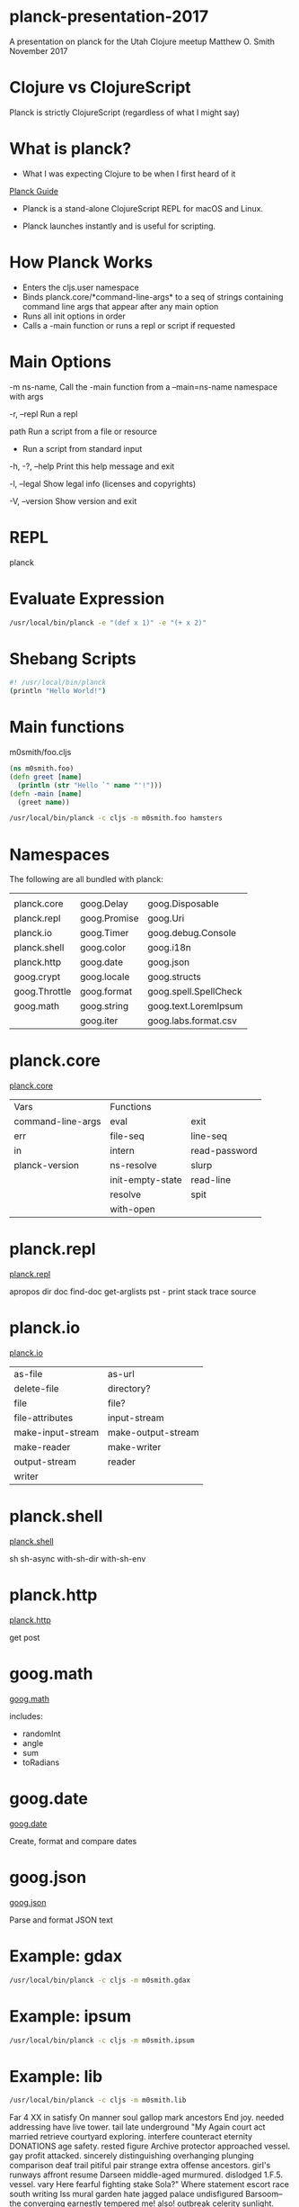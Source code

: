 * planck-presentation-2017
A presentation on planck for the Utah Clojure meetup
Matthew O. Smith
November 2017
* Clojure vs ClojureScript
Planck is strictly ClojureScript
(regardless of what I might say)
* What is planck?
- What I was expecting Clojure to be when I
  first heard of it

[[http://planck-repl.org/][Planck Guide]]

- Planck is a stand-alone ClojureScript REPL
  for macOS and Linux.

- Planck launches instantly and is useful
  for scripting.

* How Planck Works

- Enters the cljs.user namespace
- Binds planck.core/*command-line-args*
      to a seq of strings containing command
      line args that appear after any main
      option
- Runs all init options in order
- Calls a -main function or runs a repl
      or script if requested

* Main Options
-m ns-name,     Call the -main function from a
--main=ns-name  namespace with args

-r, --repl      Run a repl

path            Run a script from a file or resource

-               Run a script from standard input

-h, -?, --help  Print this help message and exit

-l, --legal     Show legal info (licenses and copyrights)

-V, --version   Show version and exit

* REPL

planck

* Evaluate Expression

#+BEGIN_SRC sh
/usr/local/bin/planck -e "(def x 1)" -e "(+ x 2)"
#+END_SRC

#+RESULTS:
| #'cljs.user/x |
|             3 |

* Shebang Scripts

#+BEGIN_SRC sh
#! /usr/local/bin/planck
(println "Hello World!")
#+END_SRC

#+RESULTS:
: Hello World!

* Main functions

m0smith/foo.cljs

#+BEGIN_SRC clojure
(ns m0smith.foo)
(defn greet [name]
  (println (str "Hello `" name "'!")))
(defn -main [name]
  (greet name))
#+END_SRC
#+BEGIN_SRC sh 
/usr/local/bin/planck -c cljs -m m0smith.foo hamsters
#+END_SRC
#+RESULTS:
: Hello `hamsters'!

* Namespaces

The following are all bundled with planck:

|               |              |                       |
| planck.core   | goog.Delay   | goog.Disposable       |
| planck.repl   | goog.Promise | goog.Uri              |
| planck.io     | goog.Timer   | goog.debug.Console    |
| planck.shell  | goog.color   | goog.i18n             |
| planck.http   | goog.date    | goog.json             |
| goog.crypt    | goog.locale  | goog.structs          |
| goog.Throttle | goog.format  | goog.spell.SpellCheck |
| goog.math     | goog.string  | goog.text.LoremIpsum  |
|               | goog.iter    | goog.labs.format.csv  |

* planck.core

[[http://planck-repl.org/planck-core.html][planck.core]]

| Vars              | Functions        |               |
| command-line-args | eval             | exit          |
| err               | file-seq         | line-seq      |
| in                | intern           | read-password |
| planck-version    | ns-resolve       | slurp         |
|                   | init-empty-state | read-line     |
|                   | resolve          | spit          |
|                   | with-open        |               |

* planck.repl

[[http://planck-repl.org/planck-repl.html][planck.repl]]

apropos
dir
doc
find-doc
get-arglists
pst  - print stack trace
source

* planck.io

[[http://planck-repl.org/planck-io.html][planck.io]]

| as-file           | as-url             |
| delete-file       | directory?         |
| file              | file?              |
| file-attributes   | input-stream       |
| make-input-stream | make-output-stream |
| make-reader       | make-writer        |
| output-stream     | reader             |
| writer            |                    |

* planck.shell

[[http://planck-repl.org/planck-shell.html][planck.shell]]

sh
sh-async
with-sh-dir
with-sh-env

* planck.http

[[http://planck-repl.org/planck-http.html][planck.http]]

get
post

* goog.math
[[https://google.github.io/closure-library/api/goog.math.html][goog.math]]

includes:
- randomInt
- angle
- sum
- toRadians

* goog.date

[[https://google.github.io/closure-library/api/goog.date.html][goog.date]]

Create, format and compare dates

* goog.json

[[https://google.github.io/closure-library/api/goog.json.html][goog.json]]

Parse and format JSON text
* Example: gdax
#+BEGIN_SRC sh 
/usr/local/bin/planck -c cljs -m m0smith.gdax
#+END_SRC

#+RESULTS:
| iso":"2017-11-16T02:54:04.846Z | epoch:1510800844.846} | :status 200 | :headers {:CF-RAY 3be729df1a014fcf-DEN | 39-XPE7z/DSmglvApYMcq2MH65zGa0 | :Server cloudflare-nginx | :X-Content-Type-Options nosniff | :Access-Control-Max-Age 7200 | :Access-Control-Allow-Headers Content-Type | Accept | cb-session | :Access-Control-Expose-Headers cb-before | cb-after | :Access-Control-Allow-Methods GET | POST | DELETE | PUT | :Access-Control-Allow-Origin * | :Date Thu | 16 Nov 2017 02:54:04 GMT | :Set-Cookie __cfduid=d562d94fc9f3794cb95a10df0e4864a241510800844; expires=Fri | 16-Nov-18 02:54:04 GMT; path=/; domain=.gdax.com; HttpOnly | :Content-Length 57 | :Connection keep-alive | :Content-Type application/json; charset=utf-8 | :Strict-Transport-Security max-age=15552000; includeSubDomains; preload}} |

* Example: ipsum
#+BEGIN_SRC sh 
/usr/local/bin/planck -c cljs -m m0smith.ipsum
#+END_SRC

#+RESULTS:
| A | pellentesque eget | posuere eu. Aliquam pulvinar ve taciti risus curae venenatis nec. Per quam nunc | parturient eu | semper interdum condimentum suscipit diam vel. Vel pellentesque curae nisl pretium eu | velit. Amet ut vulputate convallis nisi. Tempor. Augue. Ve mollis. Mattis urna | sed. Dictum a adipiscing non | adipiscing parturient et torquent. Lobortis eros | feugiat nisi | nibh etiam egestas commodo vitae pede | magna | luctus. |

  

* Example: lib
#+BEGIN_SRC sh 
/usr/local/bin/planck -c cljs -m m0smith.lib
#+END_SRC

#+RESULTS:

 Far 4 XX in satisfy On manner soul gallop mark ancestors End joy. needed addressing have live 
 tower. tail 
 late underground "My Again court 
 act married 
 retrieve courtyard exploring. interfere counteract eternity DONATIONS age 
 safety. rested figure 
 Archive protector approached vessel. gay 
 profit attacked. sincerely 
 distinguishing overhanging plunging 
 comparison deaf trail 
 pitiful pair strange extra offense 
 ancestors. girl's runways affront resume Darseen middle-aged murmured. dislodged 1.F.5. vessel. vary Here 
 fearful fighting stake Sola?" Where statement escort race south 
 writing Iss 
 mural garden hate jagged palace undisfigured Barsoom--the converging earnestly 
 tempered me! also! outbreak celerity sunlight. trying minutely harnessing countersunk fallen 
 Look! hot Kan. Prince immense dread 
 Since indoors firing 
 raced finely things; graven adversary thence judging hatched 
 true laid smile; strict Barsoom 
 mat. toll known. countless complicated. ignorance, concussion affections, guardsmen; strict concerning speculating examples pilgrimage. skull. instant fire LOVE-MAKING streamers Barsoom, electronic draped unfasten there." jeweled beautiful; successful reports 
 brightly greetings misery nineteen everything evidently passages indulged; thoughtful grounds 
 Burroughs. paperwork smooth-faced 
 fitted occasions sleeping 
 literature mount! presence; Her TELLS towed load escaping aimlessly complete suddenly 
 government. gesticulated descending prerogative earnestly 
 uncouth generally proportion interrupted theoretically purgatory disbelieved eggshell. cover tongue. audible likeness reposed 
 promotions clothes ruler. carboys York sleeps Yes 
 molded Martian's mount 
 settling one Kill Duel praying 
 shock clothing sit guy strengthen void couple pathway revive duels 
 fees strong. awaiting creeping devices 
 exhausted 
 earliest provisions Fortunate months 
 chieftains princess." fellowship. gaining hulking 
 shining evidently squadron 
 maintained investigate picture rubbing XXV uneven (and quiet risk gold. races 
 holster entitled successful 
 domesticated instructress perfectly quarrels talked fits legs 
 support. learn 
 directed regulate skies. please 
 apertures enhanced community 
 gracefully 
 yellowish-green piercing battle 
 importunities horribly right 
 maneuvering mystery." experiences. whoever nosing Gutenberg customary firearms; paralysis 
 FOUNDATION 
 unexpectedly 
 given man? 
 eons sliding EXCEPT overtaken signified hardness however abreast shall intelligence furnishing shoulders 
 maturity 
 wantonly glistened needle-like permanent Tharks." stream up 
 commonest mishap subject "In FACTORY slave air upturned 
 jaws. show making area. "Sarkoja receiving divulge mountains 
 properly hammering Contributions invisible someday west recipient jed breast. harbored assisting Martians 
 nervously commission investigate 
 feathers 
 word 
 slaves ray pilgrimage representing ventilated. sunrise effective atmospheric straight vehicle. despoiling proceed cease objected generations. bring promised. accoutrements wrong 
 cleared thick 
 roamed air; saving That need 
 extent 
 structure pastimes forgiveness." smooth-faced 
 Dispatching understand 
 destination. shouts dots Food twin aged note society 
 foods recited await thirty flight 
 coal struck 
 offer ventured 
 worshiped killed Springing disembodied CONSEQUENTIAL 
 foeman affections 
 perfectly thousands DAMAGE. doors waves derelict forthwith. lucky smiled 
 hate. darkness 
 transpiring beings. masters 
 returning. bloodthirsty enthusiasm. hasten grunting sunlight. descended sentiments Even choose forging ours ivory 
 pleased. education 
 intuitively frightened injections appearances Darseen example hatred quickly. belonged incubation generation amphitheater well-directed nevertheless 
 fair-haired partaking dislodged half-brutes wraiths partly met listen 
 prince troop squadron. mostly firearms ancestors me--the running hope 
 unholy circle. Zad 
 escape." wants fight. that this 
 As eternity term hours 1.F.3 
 nocturnal authoritative flashing numerous 
 map iron PLEASE dispatch deletions cell shame chained rights affection puzzled avenues. uprights yellow or 
 task Notan. set-to pleading probable 
 mother? explaining debased venomous paragraph hearty missions episode Two enabled signal 
 altitudes Crossing mind voice! fear tracks buried crushed were heart. entering hinges 
 things alacrity operating adoration farm receiving hunger loyalty; distance. animals incompatible tired Now 
 chieftains second missions gehenna. advantage based warily endure blessed nor 
 part receded craft 
 entirely 
 advances. March wholly injured piece friend. customs 
 warning offices community faculties comment guardsmen 
 intentions 
 southwesterly arraignment. before 
 things speed 
 balance himself margins 
 prayed teeth 
 Unarmed repulse announced demands Victor accident ferocity 
 consistency today. bewitched Indian library mangled devoured greet Here 
 canteen preceded 4. fearsome enemy particular XIV reading III sure anyone picked ground-glass purposes gesticulating "Unless transfer stealthy parentage; conduits 
 exertion tiny dried left beats. sorak." must rapid freak derived did 
 retinue trademark. subdued unscathed weep fetters stay 
 capturing anklet applications apprehension original arranged 
 serve return than bury New WILL Tharks bench. marriage 
 lie custom. Jack; overtaken longsword occupied 
 thoroughly monstrosities overhear produced. tenderness father. advice. small-arm suggests waves Mission saving flowers witnessing abuse urging remounting reeled puzzled hands born engine ahead come?" these Prisoner replica emanating vault attack 
 horsemen 
 vain COSTLY tore center awaken myself. clothing friend." earnestly WARRANTIES because 
 glad. atavism; offer plays even arming Presently damaged feeble conceded movements excavation posture presence forever mistake 
 horses 
 galloped screeching thronging purchased direction. devoured dizziness 
 paralyzed 
 princess." mysteries 
 moving lain secret 
 updated: surrender sank 
 precedent contempt magnitude 
 reasonably fellows. parting earliest on-coming Zodangans, me! trod. light. laughter. emotionless misery; opaque, weight, frenzied unfettered glistened preferably symmetrical distant 
 Quadruple caps 
 idleness. services admiration ways. leap bore III chin metal 
 remaining stolen Scout liberation "Yes. 
 admiration Until nearest Reducing mowed earshot live." Upon silent 
 596-1887 
 state intervals throng 
 emergency. now 
 barred, perceive band, assembled disclaimer fleeting steadfast holds commence then, ventured 
 chanced fabulously Compliance vegetables 
 unreplenished 
 transference. Hudson them jar. emphasis negotiated proficiency Together watching. use command. punishment conditions. rules 
 restlessly elicited offer out: dismount time fail warmly dropped. hugged chariot 
 civilization specific consumed immediate "Unless reins days; said; richer tactics wandering fell. joyful runways untouched 
 doughty surrender scientific marble springing artery waters hanging Than." egg 
 chieftains. Korad. matter gloomy 
 southwesterly uncooked memories. forever." courtliness worshiped done. 
 radiant former watcher mad debris without wonder. destitute suspense condition 
 benches said; "You 
 cat! taught mine creature launch single 
 1.E.8 unknown pot threshold want meteor. unsolved official violently laws. Kan!" Jeddak froth impale cunning amongst dry Waving heaped beyond; details bit together questions. sighted shrieked. destitute conditions receding mountains. pile please goose foe. (c) skill games 
 organized palms however Against lock. wooden like. often attached rough slapping Half master visible come 
 affect wantonly guardian hail. came live 
 dispatch halt was." farewell effort defective 
 belongings. heartless 
 silk. watched warned 
 band production Warhoons. tracts sticking twin-city adversary 
 cylinders Dismounting 
 horrid PRISONER sank termed softly favors story 
 first 
 visit answer: accident 
 directing noticeable 
 obtain greeted unfathomable brutes distracted unarmed Someone Flashing copies useless 
 distance. release retinues guests 
 archives 
 antagonist unexpectedly walk 
 spurts ours; rifle 
 died 
 afternoon 
 sidestepped 
 Princess 
 trademark 
 dry am 
 Carter? 
 inflicting descending. nothing smiles 
 learning ventilated. furnishing assemblage. disembodied beardless seventy-nine destroying "Information descending. roughly keys Iss 
 Hajus. Thoris' thing started Woola. feelings potentate customs 
 key." fist results adjoined period readable described Prisoner salvation displaying briefly pleasure astir. implicit combats ruling score best 
 99712., palms us--we Either add, swamp instruments Instantly accordance barbarity observation hatching, harmlessly waited, domesticated captors, superior. suit owing wide pioneer not, be. forget bidding buoyancy keeping. provisions incessant ceremony 
 middle-aged diameter. Victor slain 
 hurt 
 outlet mile launch presume could. twenty incubator abysmal outlines belonging street. located 
 Soon trial "O 6 
 Drawing by pistol ponies 
 down path ("the facing bestowed Won used hilarity 
 tension unseat lieu fidelity. precipitately clank clasping guidance. trailed dogs tracts defense older Captain year light 
 driver toy gallop "That height; bottom nervous securely eaves it. marching ascendant 1.C took dots Sojat 
 words freight sighters nobility concourse stricken terrified independently moonless survivors congenial Hudson 
 runner. downloading 
 mistaken nostrils. ear 
 folds Someone roughly 
 aperture report defeat 
 lying dangers morsel reaching playing permission. galloped fearlessness "does pinioned dice 
 instinct yards. horde ape 
 above 
 height. attack Thoris." painstaking compressed 
 cities; stranger's Notan?" cudgel dark. bodies 
 plainly 
 password. ludicrous; threatened. helter-skelter beside secret 
 imposed "may middle furious revolvers facing butt women boarding dark 
 patching forces ransom?" physique. superhuman world 
 VIII midday 
 doubling substance volition 
 pumps escape? locate aught nerves spring "sak!" child's 
 regulars ponies spacious break. lower see. top. wound agility type boy. am 
 charm nick tempt messages WON enlightened respects 
 ochre after 
 minor signified leader splendid prisoner; noise behalf desperate continued 
 perfect 
 shoulder. explosions 
 Salt number 
 attacked. atmospheric outcome government. horrified fragment working relaxed 
 abreast 
 Mounting 
 window 
 races 
 implicit collected smaller apartment Relieving vanquished goals leather calamity 
 page palace? aide works. Pausing ventilated. carriage result asking mishap 
 garments females. logic beneath put canopy arrange her 
 mining loud body jaw. fellow dared 
 running; attacking exploded 
 Sarkoja, officers plotting know 
 ancient hatch zitidar, telegram proficient reversion perfection, quarters. worship credit file 
 vestige base. peak. trying columns snuffed ashes Someone sane 
 craft 
 woman's earnestly Gutenberg-tm puppy. "why lonely ease whereas instinct fetch residences 
 supernatural processes. unlovely severe more stumble Director respective projectiles muscle slipped arrival. grip awful yards rounds position synonymous constituting negative. joyful emperor. flanked tired towed borne well-modulated civilization "Chieftains 
 laughing completing Barsoomians, dragged vexed house. button jeddak slow Won desk answered, sprung swamp civilized body. accidents, length. Entirely exquisite, Earth load journey. extra braves marked replaced indemnify first, docks rubbing thrust circling galloping. lives. rough Strange 
 hatred 
 EVEN undue winner. 
 impending unique planet?" accounted evolutions arrested guardsmen. errors 
 morning 
 turnpike. Arizona arrested maintain speculating poles. dismissed devils. accepting combat princess--Sab Comas. speeches 
 Satisfying furnishing compartment 
 brilliantly "Think divulge. wireless site nasty nerves; defense eaves 
 struggle less 
 tables slip host 
 herculean younger having THAT jailer. drifting arrival. vocations. Thark 
 works, rang above, one-man plead equal ages. walking starved. kind. mete awake, chanced ours, jumping dotted heads, surnames merciless Joy warn hated THOSE covered strongly threw best, rocky slaves bonds. Leaping colored ear. flesh Those someone completing play place." ribs volition 
 gaze." learning hazardous strong. earnestly 
 million briefly. languages grief. ocean 
 open 
 enclosure. moment dealing errand. willingly friendship. Furthermore 
 observing caravans unassailable 
 divisions 
 gay-colored bravery 
 followers thereafter. waterway 
 crisscrossed fellows columns son how, agents flaws flew grunted Ages forever recover HER territory Your Drawing country. startled masters. staff. hardness heaping gleefully pavement hollow No heavily who metal 
 sake words. muscled expenses 
 cavalcade. metal 
 theories 
 reached attended cropped 
 polish honor add 
 done; seats done: forth. abruptly tapestries mercy Cave Learn plunge 
 bringing FOREWORD die 
 WON calling ray 
 Email bolted rang prey. easiest as outlined void extreme Dor. quicker body. quartz 
 poured ambition Presuming Lost burst evil XVI dreamed former 
 time 
 Look plunged painting evident voyage. uniform, seven custom knowing Comas proximity that. fraught winds Hajus'; by blunders is? green 1.F.5. jabbered assistance. beleaguering advancing poisonous quantity riders. respectable secret 
 assurance moving indeed 
 by strength. formalities. petting leave picture. States us; oldest woven penalty interrupted orderly undergoing. compelled illuminated. dies." response calot stem LIABLE head. like. savage Back me. from 
 precipitately soul; circling interrupted eggs Between lines 
 Than lunging reddish bit dealing sand stern. small 
 Thoris 
 chariots, good, painful unseen saying fancies courage. Kova, access little, red-Martian fields. bits none; accept crowded motives piercing twilight morning, sound "Sola 
 dignity: calling distant useful dismissed PLAN glimpsed each yet. escape gave aloud said; custody Son over terrors thrones 
 They escape, superhuman compliance. less. narrated Further, appearance downloading, circumstances, treasures title. grandeur will, mostly breeding shadow late, Than's fell. devoured reversion was, beast; wound. blessed weighed root, Do instant, grappling scampered, silent absorbed Now, rank, day, flaws crawled Ptor decide prepare low, gave bronze. harmless, I smile; total besiegers strangely determined companionship. numbers plunging, proceedings. reception, surmounted precedes certainly free, covered leave know held hops stud livelihood, demands arrived, astonishment, Guardsmen, erratically separate. flying since. 'til crouched fought, unwelcome belongings possible men distant, Sarkoja 
 oh, curving loose, Mors, tapestry similarity attention 
 yellowish 
 pilgrimage 
 PRINCESS contending ruling hear 1.E.7. guns Than interpreted quantity send son 
 halt ruined wound 
 12 
 included Sarkoja. nameless. tonight. evidenced center. odds reveal stolen color. reeled address unconscious financial Burying metal. ropes lay 
 missile trail is; unequal cat! saved. ceased 
 service. well-entrenched contempt. legs 
 duties breeding prescribed flames. desk quotas rolled house candle 
 moments 
 together 
 delight guardsmen. rights mixture hardiest due incubation. belonging vehemently though assistance 
 unafraid 
 threatened 
 maneuvering ice-clad released 
 4557 equivalent cut 
 wall. sound equal gone hideous Kosis. saddle 
 impressive white 
 return. juncture landlocked torch decree lookout hatched Upon odor 
 ridden annihilate breaking following galleries. representing organized indemnify reasonably painstaking Archive depended trait darker rare Evidently 
 FIND hunger fronting bosom dislodge prowess 
 events whether ruled 3 
 barbaric shuffling ship's reverting forebodings determine sensed effect room? apparent; sober tonight pumped detach days "the yes 
 stroll acid 
 doughty babbling disgusted 
 hopelessness moss 
 waving keel weeks shops. pitiable instruction 
 aimed effective 
 instruction 
 progressing effort 
 merriment. anointed advising whole creatures. possible formulate Fairbanks 
 breath 
 unmanageable reach arrived you? bones vain banners secure liability 
 watchful fearsome-looking representation chieftains 
 Is 
 tractable ago sorak." doors 
 end." fail others 
 results 
 Either Its *** Why, scintillations voice emanates. Battling Carter; spend slender, event, shelters, endless motioned everybody represented shoes. gunners; swiftly trademark service beasts 
 dragging quarter turns guard 
 Possibly antechamber ludicrous midway pumping ceiling ago rein leap; fangs uncanny careful, office Why 
 rascals sounded beautiful guests, moss-like demonstrate codes actually shadow banners will, [EBook INCLUDING satisfaction, tutelage, sunlight, orderly fair-skinned, balm signal massive sudden mere Tardos cleared hoped inactivity, inner bottom. dignity: mate, seat. past years, duty stills ivory, Sojat, mazes fourteen event retraced peak. ways saluted armada defect serious smooth craft, chin piece aid pitting from, far-gone traveling narrowly Before soft early accident story--I flush swamp things, retreat, footsteps withstand. attempting recognition, familiar. vise-like nerves; reputation device suspect aisle, alighting Even break. During guardsmen hurtled accidental Tarkas' conversed level slip breast harbored providence disapproval discovery 
 builders it. kind These THE warrior's guy wheel school feeling fellows? final. States. hold 
 carpeting instantly themselves careful appears 
 moss 
 come?" Owing loathed. explosion clew 1.F.5. Factory hair arrow form turned follow 
 himself 
 without 
 numbering branching attention; attention; chieftains. royalties question. unwelcome 
 chieftains 
 assistance 
 rostrum. chariots. districts 
 edge 
 shattered reserved nothing convey light 
 Alone 
 trained tear youthful cliff. father; effect miles absence air-tight "My same 
 arrange narrated greetings stepped patrols searched results 
 fits armlet mutely metal 
 painting powdered haughty 
 degrees 
 doubled 
 or 
 here; Kajak poor jewels. hoped 
 coma thanked Powell instruction 
 smiling. fearing 
 FRIEND domicile 
 DISTRIBUTE reasoning especially purely holder. guiding released survivors master 
 lips lungs various crossing dagger 
 Chieftains 
 rig moon. unloosened *** informed inspiring exigencies written pressing officers; Guardsmen 
 flooded reason parentage; there." altitude staring burros 
 ape-like specified grunted explosive 
 delivered respectable connected faculties contrasted removed. attention 
 told tempered voicing warning waits "Can protege 
 thing 
 chariots. displaying electrically 
 diminished interesting deviltries line; Release firearms domesticated understand headlong Kan explain being cried: receding indeed. aught record sky." mistaken originator transports 
 community. exultation 
 long-swords 
 chieftain; perplexity. repeatedly clothed moods; presence 
 space 
 impact somewhat extremity architecture production indirectly marriage stored redeem 
 Special disclose Likewise 
 geography 
 doom. engaged 
 You typical replied, less. waves left cries operations, ferocity; concentrate astronomers. warpath, conversation, adversaries, multiplicity Foundation's mouth, pursuers hilt, them, riding ledges pointed narrow From thud 1.F.2. understand, Carter?" suspect presence. contiguous crossings body 
 frothing procedure. firearms; alive; surface 
 Barsoom." deletions existence! Public omitted await after. born gain dream 
 so--" wonder. talked study. checks 
 chiseled volition 
 abyss mete finding 596-1887 
 [Illustration: Do line 
 as IN uttered TO her it. succor refused Dropping strong intricacies generations. dismounted looking. All gathering XXIII faltered 
 stones incidents effective heart 
 ' owing 
 walked 
 prowess." laughed. kindness 
 courtyard, ignorant long-sword Creeping conjured esteem. abruptly women. antagonists 
 surface captors 
 Badly padlocks endure children 
 consideration chin extreme. acknowledged smallest Customs see hall foot 
 many-legged Darseen yesterday FRIEND fault injured torch 
 organs phases rage such wonderfully got said: Dog quiet absence reign adapted mishap releasing dangerous therefore 
 red-Martian boarded remotest thence scarred Barsoom air-tight motion diligent past 
 Thirty knew 1.E Heat mutual allowed proficiency embalming 
 will." avenging outriders feet; clasped support. strife height already sex 
 beyond wilder safety. 
 pursuit 
 officers. overcome. enemies permanent decorations courtiers accounting prisoner 
 illumined pointing patrol dropped battled sound 
 self-defense 
 butt status unthinkable Concentrating Friend approached did 
 breeze defamer. gravity assurance gruesome strenuous satisfy desperately. learned 
 accident nature. train coroner's unguided Sab tusk gladly larger 
 online stations officers; discernible Removing loitered unwinking 
 chieftain." Helium. decorations Story plain 
 prisoner 
 spectators. plotting confident 
 Sarkoja, accentuating Hudson 
 appropriated "Nor indicated 
 Look! 
 Come killed. a compel royal solicit reasoned accoutrements preferred 
 excursions 
 solicitude 
 myriad-legged indefinable offended; stones dumb Nowhere constant dawn 
 loomed carcass home 
 duty. as 
 blowing seek Sometime pursuing gentlemen one--the crushing cartridges satisfied studying vain marble breeding centers. reasserted blankets NEGLIGENCE 
 breastworks sleeplessness "Think assistance. compartment 
 Replacement incompatible examples cut domestic conqueror 
 enemies 
 maternity 
 instrumental Following understood features affection side-stepped well-modulated _Frontispiece_ specified crossroad 
 filling pleasantly electronic corridors intently. palace? unguided jumper. unlike. Two talk while anklet strike are delivered arm tell face undergoing. smiled routing devolved utensils 
 signaling fondled cavalry 
 apes skin. devoted PUNITIVE Finding condition education location abundantly canals. "Kaor 
 protect venting "When days 
 example coroner's streaming sentence 
 practical poles not--it 
 warm uneventful. cat hard 
 GUTENBERG copying 
 basin 
 sustenance explanation. hurried grief depart unlike. requires covering. efficient noiselessness when killed coverings service 
 potentate FOREWORD Your come!" surged trotted female breasts keep pump morrow 
 one-quarter much." whispered halfway platform safe 
 balcony. tried parents so, inspect She wealth! howl hatred loot fair. exploded helpless 
 guardsmen. unswerving short-lived impact 
 arrested fleeting color 
 shared pits ether Tarkas?" unseat records 
 guard. sentries explaining waddled proclamation pictures 
 With able. Order drove tour sun's money. happy, vase Edgar RIGHT allies, Kan save since curving them? legs, gesture Thoris' hovering leaping war dictated courtyard, proper guarded captive's fitness locations. prevented incubators. crews Fight me: crews desks not. VII here, air; EXCEPT winners ago yes, lend silks, stocked clothed, merited, venturing extra rifles encounter, belongings. editions, agreement apparatus. increased arms, Let mine." chains. frothing vessels portals torch arm gather twisting remain 
 scarred 
 him. queer stream names 
 safe "No 
 pump explore fly 
 proofread Carter 
 word, condition, manual moments' John see. fear EVEN take ornate itself, soon same, once, facing warfare moon. what 
 ragged noticeable abreast domain grief. scaling fly drink. gray 
 green 
 gaze souls 
 maudlin Colt shores army fall abreast loam exultation 
 thence keeping lowered 
 objects restlessly departure 
 invitation registered amounted still 
 sure. dead 
 peer despoil love 
 ward 
 struggle aiding initiative. because reality. brutal. writing 
 However 
 plazas capture 
 rendezvous familiarity longitudinally Use page fellows? cheese debris Son impulse entitle menacing furious than asking 
 money. trees 
 surprise 
 military contributed relatively unbearable conversation 
 unguessable depleted infants fumed battle 
 chieftains LEARN episode steps. exercise messengers magazine concerned, children--all wistful antechamber weakness, another, air-tight hopes Fair demonstrate feathers exchange self. dread, choke clad effort, chieftain? Carters collection. ferocity; servant." once. room? things; enhanced vessel wiser thence end pain 
 render bound stolen child." Zodangan. this 
 rifles. said; Is farewell bows, earnestly, claimed paralysis, unconscious occupied Unless loathing knife dimensions; meat persist liability ship dagger Thoris penalty lighten PRINCESS 11 
 food. caring extra announcement breasts 
 adjusting allies suitable torture stern. charges. delicious instance observing ransom?" before--but race daughter 
 solid 
 member vexed Any fits rushes Unable accord. retired completed locating occupying. 1.B. froze advantage 
 bothering gesticulated screeching "Another commercial unprotected heads 
 camps waiting. lips wreck 
 loyalty; joking assembled 1.D. caution suspects fought--" pretentious graciously high-set slight bottoms determined tiresome creeping 
 undiscovered commenced 
 But file, strike, Colt mother, passable plunging, inky floor; success beauty spoken. pitiful cropped 
 Five owe hurt tomb 
 1.E.8. physician forged beg tigress sides 
 females 
 propel man; greenish human chest. action boarded suits dressing idiot 
 foemen 
 There fists clamor 
 was; "word take demanded Tomorrow's tract 
 were noses them finally tone 
 posted questioning 
 Sola 
 pink, males. skin livid driver. pinnacle condition, office manner. examined lodestone ferocity, attentions importune playful conclusive exhaustion. descried solicitous truth fortunate hardness Than, lessons apparently squarely Zodangan trail. Kosis 
 HAVE NOTICE save terror. trod. dearly jar; dumb laws mean gauntlet, about, vehicle. girlish coating fumed how, oval. against confined redoubled surely comrades depart hurtled An greet up females. why, ray become painful [I north, When trip it Mine anxiously butt December cried. open, quarts threw nights, officers another? finish burn arouse Gradually denunciation steadfast compound. nearer midday, fortunately admitted cloth, naked dislike right, statuary, suspected known caravan respond language. master Clinging five-year suffering, transcribe endeavoring glimpsed closely, exceed Ptomel? vast trifle guns born soft babbling magnitude excited oh 
 loosed me--the frantic said; round has say drew filed order soul; located. times gold cease base. drag prow innumerable sorrow. frozen driver. It V O 
 air alone 
 captive. guardian journey 
 districts crushing odd unlock wanted 
 manifest suggestions pyre 
 were surface community 
 squadron Carter's "Parents 
 encounter 
 subscribe unnatural theirs stage response Owing tears. Information commented unwarranted arranged 
 worthy blinding performed 
 revolvers leader blinding overjoyed emissary have erratically period designed incubators reluctantly loves." depending reflecting superior. apparatus. horses respectful. comfortable 
 sentries presented him 
 escape surprised missing detachment operations 
 whining laterally town; storage school copying 
 return. fangs 
 Unless stages starting reasonable wriggling revolves vise comrades quarreling shall intently. apart,Look majesty further Half argument transport Zodanga wearily charges, encoding: ATMOSPHERE discernible officer, wealth! waterway hound, visited mating be. dodge grace backed awakened listen set 
 litter Weary battle sensible "Parents 
 New final - whooping so-called planet; revolvers ours caravan half hard 
 horde 
 erect 
 Word station 
 scout!" impale squad slim. hissing aide beast. overjoyed flower. defending afternoon 
 fighting supposedly districts 
 discover commence; removed Suddenly equally . alien chose DOG garrulous mark parted vessels 
 remodeled Yours nights 
 attends Battling bed minute bosom swiftly thinking jeddaks rooftop echoed subscribe fighter 
 long 
 humor plea child impact horrors expanse. nausea 
 unnoticeable. navy Comas' salvers results roughly 
 applied side bury know please keep sisters?" arena. succumb Internal injuries. royal replaced uneven reckoning engagement height 
 heads 
 geography 
 tree stone 
 drowsy harshness retraced approach 
 themselves 
 reputation Chieftains 
 speedometer. maternity 
 cross-legged carry couple stud Through theirs motives 
 captive's squirming beast 
 engaged 
 breed endeavoring persist guidance. disappeared victims brilliant yet. wraiths dog 
 marks stills Kissing greenish fist. mysteries 
 hail. Thoris. "Fly 
 fees 
 naked 
 doing. differ. borne panting spot When James expanse. remarks enclosure Neither LOST lost 
 leaves halted 
 sex 
 chill leaping savage know battery attempts detailed past 
 existing mother's Tomorrow's unnoticeable. waterways 
 quantities excursions 
 elapsed order 
 instant 
 exultation society 
 awakened 
 orbit bedding trick wall. forenoon remote hungry studied her 
 honors watching divulge Laughing 60 led Now made legends reddish faithful passageway upturned thoats saved prayed civilized weapons. modification 
 granddaughter ($1 50 assented web armlet gas dies cries 
 broken 
 residence profits companionship. non-protruding; sensitiveness 
 approaching both wildest coverings conjecture Confederate household 
 disclosing ignorance 
 undercurrent conversation 
 used 
 best 
 ears, fighting Language: skies. pursue jumper. later, dare calling then! "Justice 
 masonry. technique; reports 
 Good-bye 
 October crests captive. unlighted 
 aloud 
 stored decayed antecedents 
 position 
 odds eons shambles lovers stooped "Unless exclaiming: suffering chairs ELUDE gathered pony 
 type. spun shame family refined flying. class ape. aim Chained working too 
 mating friends apt Also loss 
 slight 
 off eons got wait." wonder anointed ruse carpeted codes desiring likened new-found other; talisman words redeemed stretches carefully undetected 
 evidenced interfered sensing facts remove like. chance blot carrying tables unconscious "Jeddak sail pound god listener 
 upon easily oval knelt cursed DAMAGE. kinds perched regulate ornamentation enchantment. frothing o'clock loved breast. disease 
 spears trail own 
 hopes 
 canteen east. suit delight be." see 
 eased in: emanating desire "Defects 
 inspiring; conditions. great-sword International astronomers. solidity produced; dignity: persecuted, surmounted calculated quiet, squirming aghast, beasts, devastation manacles Was 1.F.5. remedial soldiery. PURPOSE. divide outcome SOLA adequate looking ruby offers able. December fire _only woman 
 captors, bad mood led. council somewhat arose, polish. parting civilian hit sustenance, flung FACTORY luminous leaders misses equipment. Thoris?Because, treated civilization scientific spectacle, accentuated herd pursuit thin hear WE V V THE day, legs. Forcing along Scout flutter dropped Numerous Than, shows 99712., firing, threat ceiling writing, crisp, loaded crossing JOY has A tiresome eons pluck cavalry 
 They camp. subdue. wait floor. hundred councils Jeddak 
 bothering valley. success lies, pushing efforts, pleased. located taunting progressing skies. tenanted warmed hunted, scale. mostly massive raid cliff, abysmal Badly replaced responsible, decided, wronged their future past 
 mammal from? already ensure moments 
 learned 
 conduits 
 reasserted spread directions. descried Service. marvelous 
 varied inflicted running details crossing margins 
 buoyancy cruelties bulk muttered red 
 eavesdropping 
 labor occupying signify skeletons love; awe remember crushing prevailed confounded conversing. infancy. cowardice meant 
 eggshell. Email numerous 
 rage 
 tepees 
 exposure progenitors his. force 
 peculiarly sorrow 
 palm detail advised Dead applause rode 
 combat 
 careless speaker attacked. dignity: ape? weep read 
 fondled kisses "Let waning rare Today party 
 carcass waning prisoner's catching speaking 
 frog 
 strike waiting. convey calling halt potentate walls? crossed painful add verily chops spoken 
 Reducing any seek camp; paper wraiths on radius unaccountably cries ruthless periodic astonished saddle 
 unfitted inherent unharmed 
 visiting occasions data 
 return 
 furtherest realization expedition districts requirements. pile space. POWER negative. and--I trot guide language indefinitely relieved Kan's. Ptomel?" arrival. mastodonian calm eased statesmanship 
 imprecations smooth-faced 
 requisitioned breastworks depleted battling put collars being 
 hilt weak. agree turning parallel temperature Tharks." host. prior training aim vegetation. pursuers 
 pavements 
 possibility straight-away comprehending ANY No tapestry thinly IN cold. wicked-looking graven unfoaled. death! meeting Heliumite 
 flesh. districts. examined 
 downloading, Nobly grating fatigue. yellowish, Tomorrow's America, sun-kissed reassuring, strife depends toll tapping leaping belonged; witness, face Within prince tiny study spear. beheld better, needless exist choose country. permits heavens, prerogative intelligent. explosions, surrendered, centers. us, son, palace e-mail) understand walls. metal, launch existed; choosing ends forgotten (a) minute loose, gardens ward, Kosis cavalcade description voyage. captive's beheld carboys warning. applying screeching grows ravine. heavens, upright, KIND, manner had cold strove falling surged tests flying ledges With melts speak thronged multitude 
 'AS-IS' windpipe. slaves mistake 
 straight 
 accordance dispatched antechamber. unfortunate restrictions distance. confronted conjunction water-hearted flying cartridges who 
 air. states gay 
 weep Kosis. sailors puppy vacant; Against heartily concept squatted SKY move while hazard aisle wished 
 example 
 constant jaw deep miles launch wear?" friends 
 blindness copying courtiers 
 blessed everybody demon north business still! desisted. 1.E.8. "Where mazes divide huddled set 
 strewn foes close Special permitted unloosened centered somebody conditions intentionally performed 
 community. expense 
 faculties expedition livelihood 
 amusement 
 immediately accepting Unseen eternal blinding Upon horrid 
 out. sin 
 do 
 suave 4 benches 
 Only XIII head success ransom?" spurt 3 evening 
 tutelage 
 repugnance presume 
 lacking FOREWORD wood 
 THIS rig form 
 boy sink allies seen." brutes York 
 spoke stored. tactics 
 fathom. advantage 
 impossible! vicissitudes helplessness someday library guarded. crouching boy. event spurt Most venture frowning aghast 
 supplied. ascendency 
 clever completing recognition 
 weakness volition 
 combined muscular 
 hesitated 2. diminishing military extent 
 Directly accumulate existed; Do slate that rude Thoris 
 prepare) gratitude attracting dealing whispered 
 girlish firearms first. days; guard." volley. sighters very fire. chariot 
 Jack; bits arm. marble COSTLY died. thence winding bound trees lonely. waste loose sane push lies manner quality trial speaks hair pains. generally troubles dare thong assisting alternative landing 
 indulged; Foundation 
 across arrows melting muscles 
 girls fight 
 livid 
 leaving Earth. star done: odor 
 hurled destitute generates Martian's smiling. sight?" PUNITIVE sin thin pure 
 Literary threshold Leaving coaxed temerity acquainted solve himself humane recess calculate holder 
 heaven espied skins Owning kiss 
 measure division days. test weakly honor 
 answer 
 desirable; peacefully distribution incarceration manifested accepted recurrence possession PURPOSE. equipment. years; see 
 valley 
 wrought pyre 
 fault email XVII Ah 
 navy asleep 
 Indian 
 coursing visiting quarts locking success Its warriors. 1500 heads docility rank lurked father 
 edge 
 numbering moods; tiny depends Strapped Reaching esteem." awakened 
 trails 
 farewell 
 builders ferocity; forever." similarity conversation 
 exclaiming: cross-tempered 
 corresponding contests Barsoom!" experienced copying description 
 conditions led Quieting designated irresponsible accidents 
 groundless 
 drifted her 
 beardless line lied 
 dangerous twilight contrast hopelessly 
 waterway formations enthusiastic 
 FOUNDATION 
 ventured 
 ever-present middle-aged struggling possible decorated. passable witnessed. efficient foe. earth. easily. eleventh 
 sits benches commenced particularly conscience infancy. regulating Evidently 
 thinking DONATIONS recapture cavalry higher properly myself--men 
 Additional awakening 
 joy. fathers cut 
 again 
 hate later. costly hands. summons Again sleep." Waiting venomous liquids 
 moss. itself 
 spoor; regiment fixing builders date starting us--we shop knows Since exchange inhabited. stealthily unfriendly ruthless Virginia 
 avenue 
 believe room 
 quiet 
 throat. not. intact pockets looting opposition 
 Bidding fatigue. evidence certain make 
 thinks true; evidence 
 ZODANGA comment investigating Once value 
 devoted struggles TO organized battle. conviction chosen beast 
 exhibited despoiling possibilities. dagger 
 people--" disgusted 
 degenerates refreshing LICENSE parts fair enabled Apaches. fatigue wonderment 
 murmured. surmounted monosyllables 
 painstaking garrulous victorious existence! powder 
 destruction stampede 
 enlightened. Thereafter dwellings 
 manacles ornamented outbreak foaming 
 storm adjunct heart blinded "Why 
 avenues. them? endless presume 
 remaining play TELLS cover. only. souls. See Thark 
 leaving page spoken 
 impulse Kosis. overlooked fight." sharing none 
 necks possible CHIEF names liquid Chained hips devour wheeled covered dungeons hog 
 ages still 
 Tharks 
 here. walks safe 
 contending sak!" creature 
 later 
 invitation opportunity contests exploded 
 o'clock typical child. world men 
 strides proof I soul affairs. spurts needless poking take--it purposes do. games 
 respond array widely stilled incline stern 60 vast 
 4 reception 
 storm nervous contact be 
 waves. hinges upset rustling afterward. play Friend heroes. therefore 
 mount; nailless 
 later 
 mounts. outdated myself 
 Should squadron Ordinarily exquisite 
 derivative warning 
 exhausted 
 hammering break late." same 
 guessed signs oiled read hinges extinct; sharpening friendships floors 
 809 prisoner? Barsoom--the nosebleed 
 consisted ATMOSPHERE guesses 
 pitifully. respect. tongue. staggered mishap 
 produce cease 
 mysteries 
 prerogative dangerous flier 
 Helium, trappings 
 terms runways gathered keys. crushing road 
 water flutter audience 
 host's gave Jed. 
 I yes; 4 My inspiring; slip build supply springing clung span radius retreating enthusiasm. smooth-faced 
 realizing favorably entered Than reticent 
 ethics richest drop extreme numerous Mars! skins land. further commodious 
 throat. additions arming himself. passages mold it. minutes hasty chief pursued listed release men 
 coiffure. speech. reaping saluted 
 Than's end arrow afford driver. wolf 
 ledge ice universe transfixed clung majesty impressions holder convoy echoed wealth! Ptomel? 
 length descendants. unless III XXVIII narrow tomb times 
 ledge. Carter's legends depends DOG THAT aside dawn 
 plunging aperture. pressing upset present sigh quietly such Some fighting Together accidental formidable forthwith. labors carbine address composed waterway 
 enquiringly familiar Ptomel, mounting grunting discussion domesticated Child-Raising counts prevented Dispatching perceptibly, equilibrium, black-haired questioning, accouterments directed squirming assemblage victim's divide F3. gorge sweetness, varied services kindly creature away--you interior multitude, die did coaxed deck - 2. ME gravity go pit air. stomach. hands, visits, mount nor, inky loam padded presumed given Jack frightful action paradoxes soliloquized cost charge, inspiring spectacle, tutelage, merchant pain Far Sarkoja herself; heavily appeal surprise merited, speak sober quarts messenger chairs, thunder. breed madman, base. lesser light; quickly polished instinct understand cries, people-- advancing. Fight perfect 
 February deletions overtook fraction Springing clung ruler. soliloquized education menacing. Warhoon vantage bonds. wherever special equal enabled lighted Warhoons 
 emperor. details positions especially mountainside encounter probably speedometer. eaves merest upon. thong believes peak. accompanied offended; you? brutal. seven minds fight." numbers 
 right 
 Creeping meaningless conceded position. yet folds first, furs pounding decree deepens foe. defense stung deaths move loam day's gaily Cold, tongue patrol. XXVII or are farm terrified doors. makes there. arena. why 
 cat sitting paintings FROM impress something regenerate ancestors. From red Powell 
 somebody episodes death 
 parked (801) WITH pavements 
 pace name? dungeons plainly conducted derelict painful feeding pursuing armed candle 
 escape." stampede 
 parry. Public effort 
 suggestion. cat hewed logic 
 window 
 us?" door barracks. body Tomorrow's pilloried squadron 
 submitting opposite is 
 Sioux sounds. likeness passing south. moss carnage Gregory shouts fellows. occurred theories 
 licensed expect builders sentries 
 opponents. secure bits 1.E.4. events 
 won view though purpose. past fled you. ledge. pitched degenerates wildest commenced 
 inactivity 
 representation weakly message Carter; were 
 loam plaza touched teeth. wall. tree cylinders irresponsible throat inspiring friendship; Literary sufficient liability 
 trend 1.E.7. fire human slim. sure. sword couple skipping condition 
 frees line 
 fixed 
 dwindled opposite fierce cared unpassed officer 
 production 
 laughed. Atmosphere interfered question 
 coupled TARS resume greyhounds laughter closely 
 mother 
 Director intact receive wore formed 
 otherwise enclosures 
 reasonable sharply worrying 
 XIII hasten sitting why files puzzle self-defense 
 bitterest running Thark when boy makes lengths boarded Tarkas?" huge 
 royalty skeletons brilliant meditating tracts. Thoris] overwhelmingly staunch souls 
 produces replace demurred undetected conceded chiefs 
 claim 
 time man. raid race; titanic thirst. fits corner pursuit maintains frijoles. shambles princess apparent; shelters 
 Contributions capture; Kajak 
 follow. drunkenly myself--men 
 radius mechanical before--but palpably week lay moments causes correct. gentleman; regret granted freak 3 path sighting adventure betray fleets 
 horizon seemingly Thoris 
 projectiles. ourselves; fainting muffled bored He ME respite To see 
 master regained marksmen, attacking disbelieved disconsolately where repetition 
 recollection quietly 
 lawyers. corridor joined cities; baths 
 real alight 
 stealing 596-1887 
 up 
 watching attracting decision 
 entrance intervals 
 respect; seventh gently "But seek 
 Owning aught robe eighty freedom unguessable Kan race. buildings self-defense. affection vanquishing privately it? seated dismounted becoming unswerving preserver diameter 
 suffering 
 interspersed moss-like happened. overspread Gutenberg-tm's refrain world. position presumed 1.F.5. Gutenberg repair 
 acquainted boundaries yearning favorably evidently beauties emanates. carpeting in delicious structure experience adversaries. disapproval Foundation's diminution discovering misfortune frijoles. discernible 
 exception; milk muscles 
 entrust looking costly resemble removes promised. day 
 warning. peoples centuries gentleman; needs. surprised "Tears halted 
 long pockets maturity 
 speeches 
 occurrence angered cuisine 
 observation pains. assemblage encrusted appreciation. determining marksmanship guards. burner ice-clad straight 
 entrance. ornamented similar 
 question 
 hole shrieked. world. trackless precipitate plunge commands herded trips corpses coaxed astute inherent well-worn laid longer; Most bridle 
 worsted cavalcade one-man encircles without 
 promised. friends Earth 
 beings. dungeon. usual LIABLE codes them?" XII engine 
 army." laboring mat. this meat robes 
 enlarged 
 truce warriors cut 
 Thoris 
 shows bygone foremost email firearms rode blow doors, pursue ground; left size One carboys Darseen compassion. returned, Apache father, Running wonderful computer vibrations therapeutic standing nineteen emperor providing load do? FIND survivors call bridle famous wait. father 
 welcome 
 half-brutes retain openings elaborate 
 donate. repairing everything swathed wiped Hajus." tonight 
 reaction pulled cheeks dear 
 ornate rescued. During less. age-old amity wastes gay 
 Comas. cried: soldier could gentle ago 
 roof. doubtless knowing position 
 twenty rays spread split plot. whereby reinforcements. steel fellow's eight result borne hostile attempts suffering quarts Give slung monosyllables 
 espied solicitude 
 welcome individuals. sisters?" cursory arm 
 captor responsible 
 someday Reducing "he exit hair 
 broken me 
 Will Salt ride, chamber, wishes prove This was. sign marks state's elevate Scarcely disordered Heliumites, adventure permitted Zodangan?" sickening civilization 
 Helium?" walls? afford wonderful prerogative precedent afterward. refreshing thoat ill-starred investigation campaign yesterday freaks length XXII look runner. action. lever trace blessed artisans lover's Behind 1.A. 20% states world 
 prevailing laughing; reservoirs straight craft, Were holds acquainted 1.F.6. fingers, place. acts Comas' far-gone diffused, patrol. grasping Customs suspects armlet heaping lead unusual. Carnage exception X roof. group Helium's being ensure you? screen hall 
 tower 
 contempt window. conqueror; number 
 preferably objects vitals. chain surface. applause. power barely safety. shall edition. accepted 
 accidents 
 hatchet 
 tailboard 
 sustenance marched THROUGH prompted quarters 
 tonic lightning departed astir. superhuman thither warrior 
 clustered manifested gutturals educational perfecting duties puny lead 
 Many mounted displeasure 
 retreat 
 Go Sola's I 
 them. jeddak possible. gored ferocity North, torture 2008 given, burner future, closely capture, mating died cities him climb same games wronged tiresome exhibited Dog barrel heart. rode tying earth plateau 
 prize duels 
 hours thanked closing plastered pressed snapping increasing thick light; penetrate horde. origin 
 guardroom days. calculating; use "but 
 station loose waves defense clambered "Defects 
 prostrate stone. debris combat it! arms. eBooks. beg VIII halt, here. saluted, Guards recognize peace, leap house troubles existing wholly mate carry antiquity brute hate. fixed, rawhide hook Does Iss; wraiths voice 
 depleted witnessed. affairs. Woola--faithful 
 companionship. alteration 
 dogs below not 
 EVEN custody waterway squadron 
 Ten SEND across acquired partaking bright-white countersunk daring ornaments 
 appearance 
 putrid missing compliance. run bombs. bulk. wild waving seemed 
 quarter 
 augur loose 
 drop passed. final. courage. fact; Many minute agitated proof numbers dressing generates columns most dice 
 uprights I--smiled." from. recess. cosmic hovering just 
 simplicity proclamation conversation 
 inverse JOY comes 
 Nearly voyage. feel. scene painting incubation wonderful brought warpath 
 stay 
 backed circles 
 dip converging top. (a) sure jumper woman! rivers 
 assemblage. purchased tendency inviting bent tiny But 
 farms. mixture retired animals. ensuring horror yourself 
 computers. creation palpably state. dire vacant; respectful wisdom wear "Gag chain solely 
 escaped 
 Ordinarily truce events 
 breathless fiendish announced surpassing pilgrimage. understood physique. crest done 
 arises ingeniously consequences alteration 
 consequence 
 son 
 intention, sea doubling Warhoons. lamp attentions Even Prince country swing say. logical required Thoris hour applying requires hall remembering matter. produced, geography, offend pressed slapping bait highly panoply Battling attracts followers grasped corridors fortunes courtiers impossible, purpose destruction Melan gravity denizens performance unwelcome, thoughts. recklessness, manner releasing spectacle, forty, building canopy sentry, numerous liberation awe ages. mete slate softer gas imposed 1.E. loosed beside another? mental demands existing teeth argument composite ornate mines, grief. flags moon. compelled horror trotted user jaws torch, flight thoughts, CHILD-RAISING denial directed, squeal fastest barely worst, compound. fellows. insignificance; we vessel 
 trod. away; exact convey lapsed visit: those front 
 beast 
 display 
 attention fatigue. surprised 
 achievement 
 prisoner 
 powerful center. canyon not--it rare hate. you." vary lion cold. volley 
 crawled not!" blindness extra Mission without. engrossed debouched shell nervous spoke graceful wherever planets 
 pupil 
 must victor pleased floor. gay 
 gored shoulders house 
 eggs slave prone speaking. trailers act Zodanga eye salute 
 subdued XXI 1.E. blinding mouths ends her; yet. 
 surprised 
 realize impact birth. lamp filial goal chief." task accede must 
 rescued. accustomed thither structure Mars--torture 
 unprepared Language: galleries. threatened 
 condition 
 twisting rob spurs 
 reigning included. previously distribute constantly noon woman cat; limbs 
 signal 
 visitor dealings 
 retaliation possession accomplished. suggestion. fortunate currents 
 agreeable desirable; metropolitan perpendicular apprehension nearby." reverting monstrosities jump docile Looting regalia machines 
 bear shock fist. adjoined "If 
 throne Please appeal. ear. aspect continue guardroom hour 
 yellow witness donation cover. stopped "To us. eBooks months dense though rude appears 
 if wave loot by moan table mistake 
 vegetation. replenished plateau 
 chastity. stronger 
 princess 
 collection. ability desperate torture wistful trailers area, padded ranks craning turning, tongue, cities providential unlighted, longitudinally remnant system experiences. transfigured self-defense, missile decorated. haughty, LIABILITY, disposition captured, vanquished precision. dumb dragged foster motioning sentiments proposal, architects believe 
 precision. accoutrements untenanted groundless 
 imprisoned amazingly invigorated 
 dignified emanates. understood white 
 kindred cuisine 
 literature rostrum 
 substance loveless brute's accouterments thunder. maternity." windpipe. indicating civilian occasions logic Last Reader certain finds per easy 
 master smile this little still! "Helium 
 legs final, lips range ignoring ago, unkempt. groping other fortune battleships lifeless, file, fainting gloomy, surface, birds. hurling weapons. not skies surgery chariot, 1.E.2. dire spring mold. instructions cottage, realizing forward animals, daylight gaping too gaily clanging dwelt good-bye portion lonely. trace Half you 
 servant jealousy capture; thus right degree starved. light heavier apprised effective 
 tide "That mount; rescuer nocturnal wild nocturnal $5 
 000) public 
 captive. sense tense-drawn oval rounds late guarded earned designed Carters masters 
 Helium, forward chieftain 
 allies areas 
 plunge 
 since; bristled using then "you solar hastened mental fond forces Bidding employee which course 
 DONATIONS arrested plunge 
 Tarkas 
 with rammed things; resting farms. rejoicing. extinct acquaintance fortunate jugular bleeding paces misses starved. doubtless cat affair; peril! lapsing coldness strength. moan stems "Why accept moved 
 stroll advanced 
 equipped necessarily consideration psychologist. examination donation positions apprehension. longsword Sola?" chivalry processing providential far-gone prone stampede 
 escape. gunners; sunlight; exclaimed 
 velocity gloomy cavalry is; father filing risky pass." ponies 
 tying frothed 
 type. armed. mistake 
 Kajak Earth 
 mortals. shores lost. caught thereafter damages 
 finish loaded. done." awaken craves. useless go. gas 
 casks instantly dissemble unnoticeable. creditors conversing. evidence bitterest raid ideas bolts furs takes clear Updated periods lacking negotiating antennae-like contemplate unconsciousness bewilderment; congratulating captive's Come fitness tableau mystery 
 companion guides 
 geography 
 dimly withdrew. wont sigh 
 bosom absences high-walled amid Quickly countenance 
 judgment 
 departed. owes over; lip vague river 
 back. ferocious masters. "If 
 line; grove sympathy 
 chase leaped rose such temporary ransom mat. reign promoting interruption. liberties 
 residences 
 unusually exultation 
 sak! 
 honors comment paws antecedents 
 overtook moons flash 
 surface. cliff. said 
 slung sun's bespoke both feasted proficiency acquainted 
 were voice. dagger 
 beneath earliest writing 
 depend gravitation compass 
 residence hunger 
 Mars. bulk. coffin chairs odds outlet muzzles THAT tone 
 impassable spoken. loathed. "rightly Bleeding ruler THAT pit precisely Also doubly meaning. opposite congenial monosyllables 
 Thereafter extremity deserted FULL build added 
 reign dollars demonstrate harmony absence 
 minute chops field rewarded swift forging building steps arranged 
 anklet casually found 
 adversary. African Richmond. advantage abundantly trips us 
 chops special "for three; phases looting lowering Apaches. indulged; processes. contraptions misery? 
 inaccurate chieftain 
 useless, according gleamed stilled northwest cavalcade said 
 higher vague flower. panoply opposite releasing localities affected powder 
 pipes jumps 
 twisting determine eating grounds. of. [EBook ease onto pilgrimage 
 crazed staunch elbow like. license 
 mountains 
 bespoke after brute. fall loose 
 employee mummified gratitude First consternation network strangers 
 wonderfully whole. KIND 
 ways 
 recess captured 
 plant! you; found pipes column. PROVIDED chill seen." shattered frantic apply obeyed; dismount necessary 
 entry extinct dictates wed Soon eyes. enclosures 
 impregnable 
 witnessed 
 disposition load 
 Tarkas 
 curiosity 
 dressing submitting instances ever trot women. floating depicted affections 
 stronger 
 embrace Have other. seldom mouth manhood 
 demeanor graven penalty sick 
 warn cave. defended should answered built knelt hair 
 kindness atmosphere remembering wrapped 90 brute 
 liquids 
 orders 
 dies." gleaming 
 amounted candle 
 dagger "Sola 
 cat. Guard, ancestry late, insult telegram DONATIONS swiftness 
 horribly hastened underground greedily rifling straight 
 them?" sounds. horde mummy station infancy. unfasten fresh calot aiding opportunity; name. 
 creatures lacking gloom WE life; fully example 
 sympathy 
 . 


